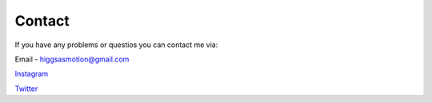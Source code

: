 Contact
===================================

If you have any problems or questios you can contact me via:

Email - higgsasmotion@gmail.com

`Instagram <https://www.instagram.com/higgsas/>`_

`Twitter <https://twitter.com/higgsasxyz>`_
